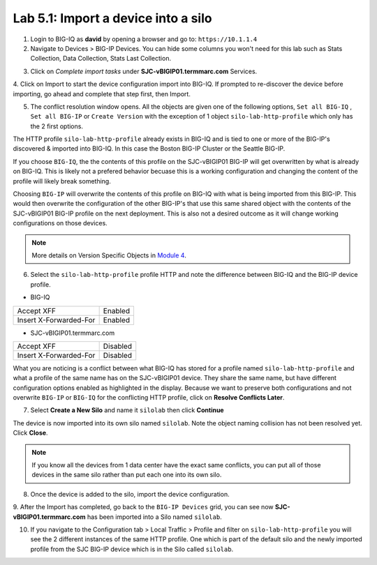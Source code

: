 Lab 5.1: Import a device into a silo
-------------------------------------

1. Login to BIG-IQ as **david** by opening a browser and go to: ``https://10.1.1.4``

2. Navigate to Devices > BIG-IP Devices. You can hide some columns you won't need 
   for this lab such as Stats Collection, Data Collection, Stats Last Collection.

.. image:: ../pictures/img_module5_lab1-1.png
  :scale: 40%
  :align: center

3. Click on *Complete import tasks* under **SJC-vBIGIP01.termmarc.com** Services.

.. image:: ../pictures/img_module5_lab1-2.png
  :scale: 40%
  :align: center

4. Click on Import to start the device configuration import into BIG-IQ. If prompted to re-discover
the device before importing, go ahead and complete that step first, then Import.

.. image:: ../pictures/img_module5_lab1-3.png
  :scale: 40%
  :align: center

5. The conflict resolution window opens. All the objects are given one of the following options, ``Set all BIG-IQ`` ,
   ``Set all BIG-IP`` or ``Create Version`` with the exception of 1 object ``silo-lab-http-profile`` which only has the 2 first
   options.

The HTTP profile ``silo-lab-http-profile`` already exists in BIG-IQ and is tied to one or more of the BIG-IP's discovered & imported
into BIG-IQ. In this case the Boston BIG-IP Cluster or the Seattle BIG-IP. 

If you choose ``BIG-IQ``, the the contents of this profile on the SJC-vBIGIP01 BIG-IP will get overwritten by what is already on BIG-IQ. 
This is likely not a prefered behavior becuase this is a working configuration and changing the content of the profile will likely break something. 

Choosing ``BIG-IP`` will overwrite the contents of this profile on BIG-IQ with what is being imported from this BIG-IP. This would then overwrite 
the configuration of the other BIG-IP's that use this same shared object with the contents of the SJC-vBIGIP01 BIG-IP profile on the next deployment. 
This is also not a desired outcome as it will change working configurations on those devices. 

.. image:: ../pictures/img_module5_lab1-4.png
  :scale: 40%
  :align: center

.. note:: More details on Version Specific Objects in `Module 4`_.

.. _Module 4: ../module4/module4.html

6. Select the ``silo-lab-http-profile`` profile HTTP and note the difference between BIG-IQ and the BIG-IP device profile.

- BIG-IQ

+--------------------------+----------+
| Accept XFF               | Enabled  |
+--------------------------+----------+
| Insert X-Forwarded-For   | Enabled  |
+--------------------------+----------+

- SJC-vBIGIP01.termmarc.com

+--------------------------+----------+
| Accept XFF               | Disabled |
+--------------------------+----------+
| Insert X-Forwarded-For   | Disabled |
+--------------------------+----------+


.. image:: ../pictures/img_module5_lab1-5.png
  :scale: 40%
  :align: center

What you are noticing is a conflict between what BIG-IQ has stored for a profile named ``silo-lab-http-profile`` and 
what a profile of the same name has on the SJC-vBIGIP01 device. They share the same name, but have different configuration
options enabled as highlighted in the display. Because we want to preserve both configurations and not overwrite ``BIG-IP`` or ``BIG-IQ`` for the 
conflicting HTTP profile, click on **Resolve Conflicts Later**.

7. Select **Create a New Silo** and name it ``silolab`` then click **Continue**

.. image:: ../pictures/img_module5_lab1-6.png
  :scale: 40%
  :align: center

The device is now imported into its own silo named ``silolab``. Note the object naming collision has not been resolved yet.
Click **Close**.


.. image:: ../pictures/img_module5_lab1-7.png
  :scale: 40%
  :align: center

.. note:: If you know all the devices from 1 data center have the exact same conflicts, 
          you can put all of those devices in the same silo rather than put each one into its own silo.

8. Once the device is added to the silo, import the device configuration.

.. image:: ../pictures/img_module5_lab1-8.png
  :scale: 40%
  :align: center

9. After the Import has completed, go back to the ``BIG-IP Devices`` grid, you can see now **SJC-vBIGIP01.termmarc.com** has been imported
into a Silo named ``silolab``.

.. image:: ../pictures/img_module5_lab1-9.png
  :scale: 40%
  :align: center

10. If you navigate to the Configuration tab > Local Traffic > Profile and filter on ``silo-lab-http-profile``
    you will see the 2 different instances of the same HTTP profile. One which is part of the default silo and the newly
    imported profile from the SJC BIG-IP device which is in the Silo called ``silolab``.

.. image:: ../pictures/img_module5_lab1-10.png
  :scale: 40%
  :align: center
